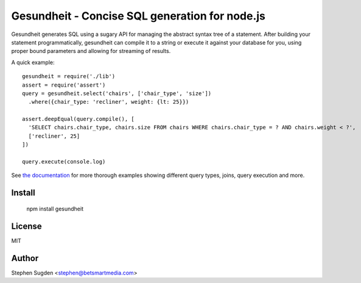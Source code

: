 Gesundheit - Concise SQL generation for node.js
===============================================

.. image:: https://secure.travis-ci.org/BetSmartMedia/gesundheit.png?branch=master
  :target: http://travis-ci.org/BetSmartMedia/gesundheit

Gesundheit generates SQL using a sugary API for managing the abstract syntax
tree of a statement. After building your statement programmatically, gesundheit
can compile it to a string or execute it against your database for you, using
proper bound parameters and allowing for streaming of results.

A quick example::

    gesundheit = require('./lib')
    assert = require('assert')
    query = gesundheit.select('chairs', ['chair_type', 'size'])
      .where({chair_type: 'recliner', weight: {lt: 25}})

    assert.deepEqual(query.compile(), [
      'SELECT chairs.chair_type, chairs.size FROM chairs WHERE chairs.chair_type = ? AND chairs.weight < ?',
      ['recliner', 25]
    ])

    query.execute(console.log)

See `the documentation <http://betsmartmedia.github.com/gesundheit/>`_ for more
thorough examples showing different query types, joins, query execution and more.


Install
-------

    npm install gesundheit

License
-------

MIT

Author
-------

Stephen Sugden <stephen@betsmartmedia.com>
